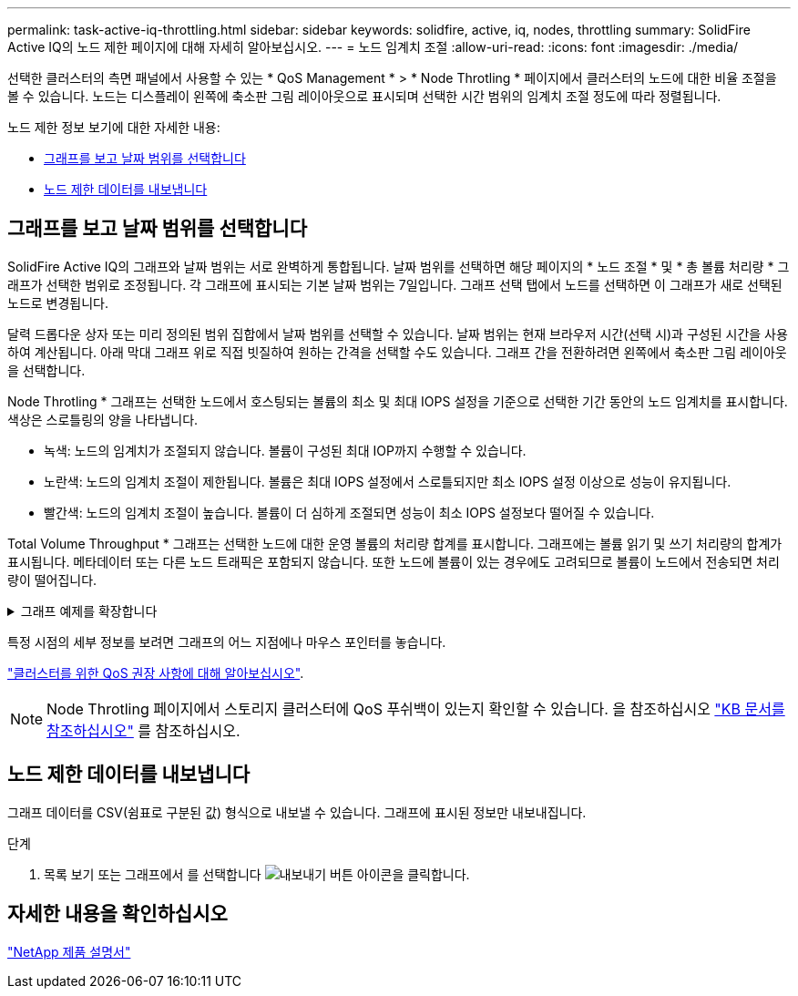 ---
permalink: task-active-iq-throttling.html 
sidebar: sidebar 
keywords: solidfire, active, iq, nodes, throttling 
summary: SolidFire Active IQ의 노드 제한 페이지에 대해 자세히 알아보십시오. 
---
= 노드 임계치 조절
:allow-uri-read: 
:icons: font
:imagesdir: ./media/


[role="lead"]
선택한 클러스터의 측면 패널에서 사용할 수 있는 * QoS Management * > * Node Throtling * 페이지에서 클러스터의 노드에 대한 비율 조절을 볼 수 있습니다. 노드는 디스플레이 왼쪽에 축소판 그림 레이아웃으로 표시되며 선택한 시간 범위의 임계치 조절 정도에 따라 정렬됩니다.

노드 제한 정보 보기에 대한 자세한 내용:

* <<그래프를 보고 날짜 범위를 선택합니다>>
* <<노드 제한 데이터를 내보냅니다>>




== 그래프를 보고 날짜 범위를 선택합니다

SolidFire Active IQ의 그래프와 날짜 범위는 서로 완벽하게 통합됩니다. 날짜 범위를 선택하면 해당 페이지의 * 노드 조절 * 및 * 총 볼륨 처리량 * 그래프가 선택한 범위로 조정됩니다. 각 그래프에 표시되는 기본 날짜 범위는 7일입니다. 그래프 선택 탭에서 노드를 선택하면 이 그래프가 새로 선택된 노드로 변경됩니다.

달력 드롭다운 상자 또는 미리 정의된 범위 집합에서 날짜 범위를 선택할 수 있습니다. 날짜 범위는 현재 브라우저 시간(선택 시)과 구성된 시간을 사용하여 계산됩니다. 아래 막대 그래프 위로 직접 빗질하여 원하는 간격을 선택할 수도 있습니다. 그래프 간을 전환하려면 왼쪽에서 축소판 그림 레이아웃을 선택합니다.

Node Throtling * 그래프는 선택한 노드에서 호스팅되는 볼륨의 최소 및 최대 IOPS 설정을 기준으로 선택한 기간 동안의 노드 임계치를 표시합니다. 색상은 스로틀링의 양을 나타냅니다.

* 녹색: 노드의 임계치가 조절되지 않습니다. 볼륨이 구성된 최대 IOP까지 수행할 수 있습니다.
* 노란색: 노드의 임계치 조절이 제한됩니다. 볼륨은 최대 IOPS 설정에서 스로틀되지만 최소 IOPS 설정 이상으로 성능이 유지됩니다.
* 빨간색: 노드의 임계치 조절이 높습니다. 볼륨이 더 심하게 조절되면 성능이 최소 IOPS 설정보다 떨어질 수 있습니다.


Total Volume Throughput * 그래프는 선택한 노드에 대한 운영 볼륨의 처리량 합계를 표시합니다. 그래프에는 볼륨 읽기 및 쓰기 처리량의 합계가 표시됩니다. 메타데이터 또는 다른 노드 트래픽은 포함되지 않습니다. 또한 노드에 볼륨이 있는 경우에도 고려되므로 볼륨이 노드에서 전송되면 처리량이 떨어집니다.

.그래프 예제를 확장합니다
[%collapsible]
====
image:node_throttling_range.PNG["노드 임계치 조절을 위한 그래픽 디스플레이"]

====
특정 시점의 세부 정보를 보려면 그래프의 어느 지점에나 마우스 포인터를 놓습니다.

link:task-active-iq-qos-recommendations.html["클러스터를 위한 QoS 권장 사항에 대해 알아보십시오"].


NOTE: Node Throtling 페이지에서 스토리지 클러스터에 QoS 푸쉬백이 있는지 확인할 수 있습니다. 을 참조하십시오 https://kb.netapp.com/Advice_and_Troubleshooting/Data_Storage_Software/Element_Software/How_to_check_for_QoS_pushback_in_Element_Software["KB 문서를 참조하십시오"^] 를 참조하십시오.



== 노드 제한 데이터를 내보냅니다

그래프 데이터를 CSV(쉼표로 구분된 값) 형식으로 내보낼 수 있습니다. 그래프에 표시된 정보만 내보내집니다.

.단계
. 목록 보기 또는 그래프에서 를 선택합니다 image:export_button.PNG["내보내기 버튼"] 아이콘을 클릭합니다.




== 자세한 내용을 확인하십시오

https://www.netapp.com/support-and-training/documentation/["NetApp 제품 설명서"^]
